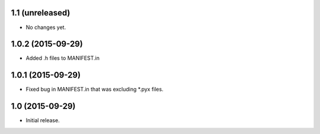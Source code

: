 1.1 (unreleased)
----------------

- No changes yet.

1.0.2 (2015-09-29)
------------------

- Added .h files to MANIFEST.in

1.0.1 (2015-09-29)
------------------

- Fixed bug in MANIFEST.in that was excluding *.pyx files.

1.0 (2015-09-29)
----------------

- Initial release.
